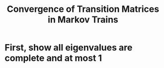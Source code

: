 #+TITLE: Convergence of Transition Matrices in Markov Trains
* First, show all eigenvalues are complete and at most 1

